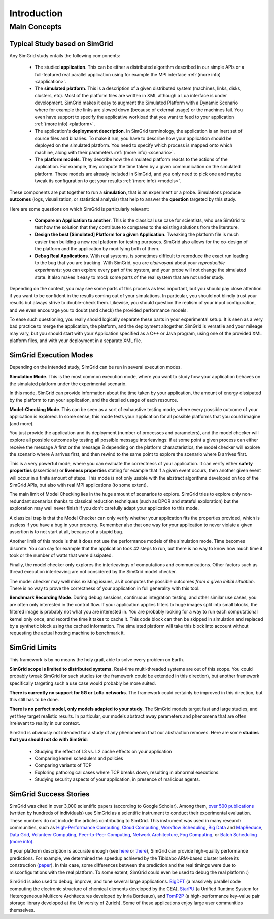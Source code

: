 .. _intro_concepts:

Introduction
============

.. raw:: html

   <object data="graphical-toc.svg" type="image/svg+xml"></object>
   <br/>
   <br/>

Main Concepts
-------------

Typical Study based on SimGrid
^^^^^^^^^^^^^^^^^^^^^^^^^^^^^^

Any SimGrid study entails the following components:

 - The studied **application**. This can be either a distributed
   algorithm described in our simple APIs or a full-featured real
   parallel application using for example the MPI interface
   :ref:`(more info) <application>`.

 - The **simulated platform**. This is a description of a given
   distributed system (machines, links, disks, clusters, etc). Most of
   the platform files are written in XML although a Lua interface is
   under development.  SimGrid makes it easy to augment the Simulated
   Platform with a Dynamic Scenario where for example the links are
   slowed down (because of external usage) or the machines fail. You
   even have support to specify the applicative workload that you want
   to feed to your application
   :ref:`(more info) <platform>`.

 - The application's **deployment description**. In SimGrid
   terminology, the application is an inert set of source files and
   binaries. To make it run, you have to describe how your application
   should be deployed on the simulated platform. You need to specify
   which process is mapped onto which machine, along with their parameters
   :ref:`(more info) <scenario>`.

 - The **platform models**. They describe how the simulated platform
   reacts to the actions of the application. For example, they compute
   the time taken by a given communication on the simulated platform.
   These models are already included in SimGrid, and you only need to
   pick one and maybe tweak its configuration to get your results
   :ref:`(more info) <models>`.

These components are put together to run a **simulation**, that is an
experiment or a probe. Simulations produce **outcomes** (logs,
visualization, or statistical analysis) that help to answer the
**question** targeted by this study.

Here are some questions on which SimGrid is particularly relevant:

 - **Compare an Application to another**. This is the classical use
   case for scientists, who use SimGrid to test how the solution that
   they contribute to compares to the existing solutions from the
   literature.

 - **Design the best [Simulated] Platform for a given Application.**
   Tweaking the platform file is much easier than building a new real
   platform for testing purposes. SimGrid also allows for the co-design 
   of the platform and the application by modifying both of them.

 - **Debug Real Applications**. With real systems, is sometimes
   difficult to reproduce the exact run leading to the bug that you
   are tracking. With SimGrid, you are *clairvoyant* about your
   *reproducible experiments*: you can explore every part of the
   system, and your probe will not change the simulated state. It also
   makes it easy to mock some parts of the real system that are not
   under study.

Depending on the context, you may see some parts of this process as
less important, but you should pay close attention if you want to be
confident in the results coming out of your simulations. In
particular, you should not blindly trust your results but always
strive to double-check them. Likewise, you should question the realism
of your input configuration, and we even encourage you to doubt (and
check) the provided performance models.

To ease such questioning, you really should logically separate these
parts in your experimental setup. It is seen as a very bad practice to
merge the application, the platform, and the deployment altogether.
SimGrid is versatile and your mileage may vary, but you should start
with your Application specified as a C++ or Java program, using one of
the provided XML platform files, and with your deployment in a separate
XML file.

SimGrid Execution Modes
^^^^^^^^^^^^^^^^^^^^^^^

Depending on the intended study, SimGrid can be run in several execution modes.

**Simulation Mode**. This is the most common execution mode, where you want
to study how your application behaves on the simulated platform under
the experimental scenario.

In this mode, SimGrid can provide information about the time taken by
your application, the amount of energy dissipated by the platform to
run your application, and the detailed usage of each resource.

**Model-Checking Mode**. This can be seen as a sort of exhaustive
testing mode, where every possible outcome of your application is
explored. In some sense, this mode tests your application for all
possible platforms that you could imagine (and more).

You just provide the application and its deployment (number of
processes and parameters), and the model checker will 
explore all possible outcomes by testing all possible message
interleavings: if at some point a given process can either receive the
message A first or the message B depending on the platform
characteristics, the model checker will explore the scenario where A
arrives first, and then rewind to the same point to explore the
scenario where B arrives first.

This is a very powerful mode, where you can evaluate the correctness of
your application. It can verify either **safety properties** (assertions)
or **liveness properties** stating for example that if a given event
occurs, then another given event will occur in a finite amount of
steps. This mode is not only usable with the abstract algorithms
developed on top of the SimGrid APIs, but also with real MPI
applications (to some extent).

The main limit of Model Checking lies in the huge amount of scenarios
to explore. SimGrid tries to explore only non-redundant scenarios
thanks to classical reduction techniques (such as DPOR and stateful
exploration) but the exploration may well never finish if you don't
carefully adapt your application to this mode.

A classical trap is that the Model Checker can only verify whether
your application fits the properties provided, which is useless if you
have a bug in your property. Remember also that one way for your
application to never violate a given assertion is to not start at all,
because of a stupid bug.

Another limit of this mode is that it does not use the performance
models of the simulation mode. Time becomes discrete: You can say for
example that the application took 42 steps to run, but there is no way
to know how much time it took or the number of watts that were dissipated.

Finally, the model checker only explores the interleavings of
computations and communications. Other factors such as thread
execution interleaving are not considered by the SimGrid model
checker.

The model checker may well miss existing issues, as it computes the
possible outcomes *from a given initial situation*. There is no way to
prove the correctness of your application in full generality with this
tool.

**Benchmark Recording Mode**. During debug sessions, continuous
integration testing, and other similar use cases, you are often only
interested in the control flow. If your application applies filters to
huge images split into small blocks, the filtered image is probably not
what you are interested in. You are probably looking for a way to run
each computational kernel only once, and record the time it takes to cache it.
This code block can then be skipped in simulation
and replaced by a synthetic block using the cached information. The
simulated platform will take this block into account without requesting
the actual hosting machine to benchmark it.

SimGrid Limits
^^^^^^^^^^^^^^

This framework is by no means the holy grail, able to solve
every problem on Earth.

**SimGrid scope is limited to distributed systems.** Real-time
multi-threaded systems are out of this scope. You could probably tweak
SimGrid for such studies (or the framework could be extended
in this direction), but another framework specifically targeting such a
use case would probably be more suited.

**There is currently no support for 5G or LoRa networks**.
The framework could certainly be improved in this direction, but this
still has to be done.

**There is no perfect model, only models adapted to your study.** The SimGrid
models target fast and large studies, and yet they target realistic results. In
particular, our models abstract away parameters and phenomena that are often
irrelevant to reality in our context.

SimGrid is obviously not intended for a study of any phenomenon that our
abstraction removes. Here are some **studies that you should not do with
SimGrid**:

 - Studying the effect of L3 vs. L2 cache effects on your application
 - Comparing kernel schedulers and policies
 - Comparing variants of TCP
 - Exploring pathological cases where TCP breaks down, resulting in
   abnormal executions.
 - Studying security aspects of your application, in presence of
   malicious agents.

SimGrid Success Stories
^^^^^^^^^^^^^^^^^^^^^^^

SimGrid was cited in over 3,000 scientific papers (according to Google
Scholar). Among them,
`over 500 publications <https://simgrid.org/Usages.html>`_
(written by hundreds of individuals) use SimGrid as a scientific
instrument to conduct their experimental evaluation. These
numbers do not include the articles contributing to SimGrid.
This instrument was used in many research communities, such as
`High-Performance Computing <https://hal.inria.fr/inria-00580599/>`_,
`Cloud Computing <http://dx.doi.org/10.1109/CLOUD.2015.125>`_,
`Workflow Scheduling <http://dl.acm.org/citation.cfm?id=2310096.2310195>`_,
`Big Data <https://hal.inria.fr/hal-01199200/>`_ and
`MapReduce <http://dx.doi.org/10.1109/WSCAD-SSC.2012.18>`_,
`Data Grid <http://ieeexplore.ieee.org/document/7515695/>`_,
`Volunteer Computing <http://www.sciencedirect.com/science/article/pii/S1569190X17301028>`_,
`Peer-to-Peer Computing <https://hal.archives-ouvertes.fr/hal-01152469/>`_,
`Network Architecture <http://dx.doi.org/10.1109/TPDS.2016.2613043>`_,
`Fog Computing <http://ieeexplore.ieee.org/document/7946412/>`_, or
`Batch Scheduling <https://hal.archives-ouvertes.fr/hal-01333471>`_
`(more info) <https://simgrid.org/Usages.html>`_.

If your platform description is accurate enough (see
`here <http://hal.inria.fr/hal-00907887>`_ or
`there <https://hal.inria.fr/hal-01523608>`_),
SimGrid can provide high-quality performance predictions. For example,
we determined the speedup achieved by the Tibidabo ARM-based
cluster before its construction
(`paper <http://hal.inria.fr/hal-00919507>`_). In this case,
some differences between the prediction and the real timings were due to
misconfigurations with the real platform. To some extent,
SimGrid could even be used to debug the real platform :)

SimGrid is also used to debug, improve, and tune several large
applications.
`BigDFT <http://bigdft.org>`_ (a massively parallel code
computing the electronic structure of chemical elements developed by
the CEA), `StarPU <http://starpu.gforge.inria.fr/>`_ (a
Unified Runtime System for Heterogeneous Multicore Architectures
developed by Inria Bordeaux), and
`TomP2P <https://tomp2p.net/dev/simgrid/>`_ (a high-performance
key-value pair storage library developed at the University of Zurich).
Some of these applications enjoy large user communities themselves.

..  LocalWords:  SimGrid


